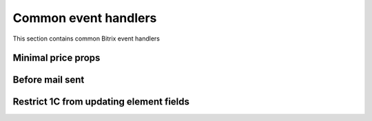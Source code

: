 .. index::
   single: Common event handlers

Common event handlers
=====================

This section contains common Bitrix event handlers

Minimal price props
-------------------

Before mail sent
----------------

Restrict 1C from updating element fields
----------------------------------------

